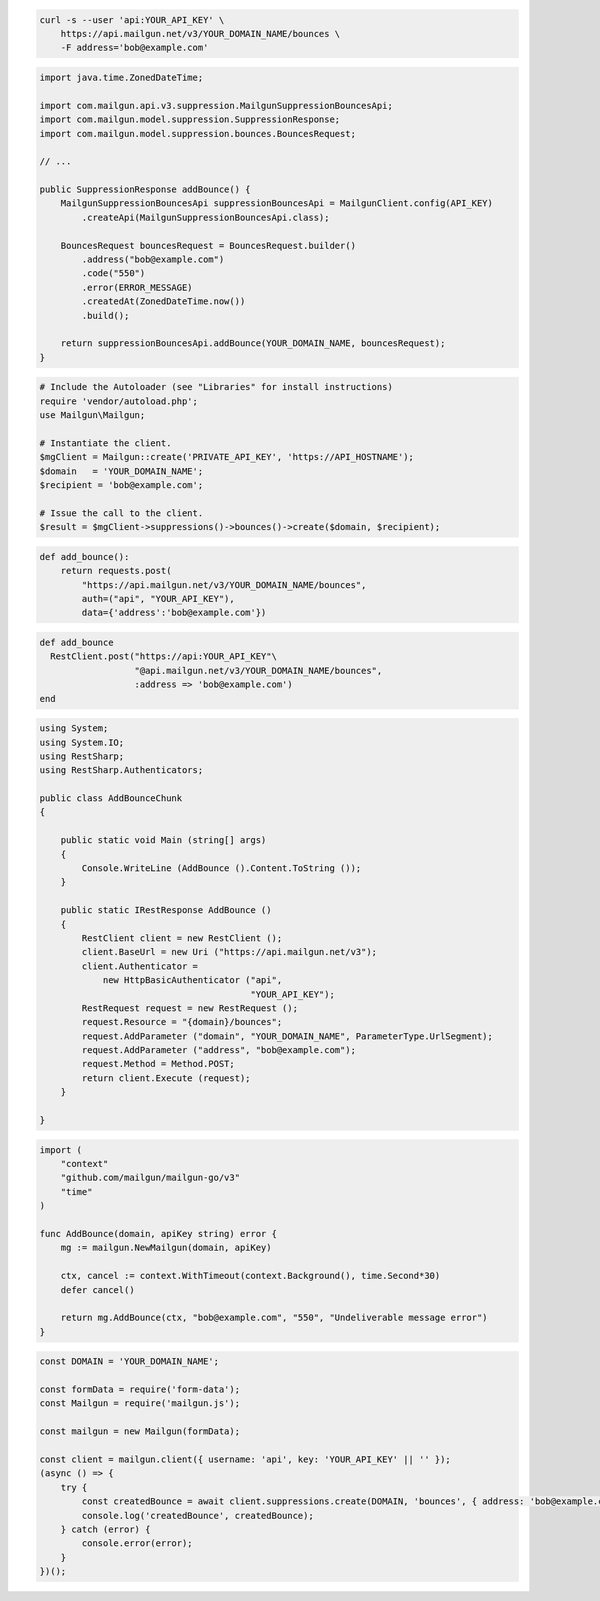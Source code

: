 
.. code-block:: bash

  curl -s --user 'api:YOUR_API_KEY' \
      https://api.mailgun.net/v3/YOUR_DOMAIN_NAME/bounces \
      -F address='bob@example.com'

.. code-block:: java

    import java.time.ZonedDateTime;

    import com.mailgun.api.v3.suppression.MailgunSuppressionBouncesApi;
    import com.mailgun.model.suppression.SuppressionResponse;
    import com.mailgun.model.suppression.bounces.BouncesRequest;

    // ...

    public SuppressionResponse addBounce() {
        MailgunSuppressionBouncesApi suppressionBouncesApi = MailgunClient.config(API_KEY)
            .createApi(MailgunSuppressionBouncesApi.class);

        BouncesRequest bouncesRequest = BouncesRequest.builder()
            .address("bob@example.com")
            .code("550")
            .error(ERROR_MESSAGE)
            .createdAt(ZonedDateTime.now())
            .build();

        return suppressionBouncesApi.addBounce(YOUR_DOMAIN_NAME, bouncesRequest);
    }

.. code-block:: php

  # Include the Autoloader (see "Libraries" for install instructions)
  require 'vendor/autoload.php';
  use Mailgun\Mailgun;

  # Instantiate the client.
  $mgClient = Mailgun::create('PRIVATE_API_KEY', 'https://API_HOSTNAME');
  $domain   = 'YOUR_DOMAIN_NAME';
  $recipient = 'bob@example.com';

  # Issue the call to the client.
  $result = $mgClient->suppressions()->bounces()->create($domain, $recipient);

.. code-block:: py

 def add_bounce():
     return requests.post(
         "https://api.mailgun.net/v3/YOUR_DOMAIN_NAME/bounces",
         auth=("api", "YOUR_API_KEY"),
         data={'address':'bob@example.com'})

.. code-block:: rb

 def add_bounce
   RestClient.post("https://api:YOUR_API_KEY"\
                   "@api.mailgun.net/v3/YOUR_DOMAIN_NAME/bounces",
                   :address => 'bob@example.com')
 end

.. code-block:: csharp

 using System;
 using System.IO;
 using RestSharp;
 using RestSharp.Authenticators;

 public class AddBounceChunk
 {

     public static void Main (string[] args)
     {
         Console.WriteLine (AddBounce ().Content.ToString ());
     }

     public static IRestResponse AddBounce ()
     {
         RestClient client = new RestClient ();
         client.BaseUrl = new Uri ("https://api.mailgun.net/v3");
         client.Authenticator =
             new HttpBasicAuthenticator ("api",
                                         "YOUR_API_KEY");
         RestRequest request = new RestRequest ();
         request.Resource = "{domain}/bounces";
         request.AddParameter ("domain", "YOUR_DOMAIN_NAME", ParameterType.UrlSegment);
         request.AddParameter ("address", "bob@example.com");
         request.Method = Method.POST;
         return client.Execute (request);
     }

 }

.. code-block:: go

 import (
     "context"
     "github.com/mailgun/mailgun-go/v3"
     "time"
 )

 func AddBounce(domain, apiKey string) error {
     mg := mailgun.NewMailgun(domain, apiKey)

     ctx, cancel := context.WithTimeout(context.Background(), time.Second*30)
     defer cancel()

     return mg.AddBounce(ctx, "bob@example.com", "550", "Undeliverable message error")
 }

.. code-block:: js

    const DOMAIN = 'YOUR_DOMAIN_NAME';

    const formData = require('form-data');
    const Mailgun = require('mailgun.js');

    const mailgun = new Mailgun(formData);

    const client = mailgun.client({ username: 'api', key: 'YOUR_API_KEY' || '' });
    (async () => {
        try {
            const createdBounce = await client.suppressions.create(DOMAIN, 'bounces', { address: 'bob@example.com' });
            console.log('createdBounce', createdBounce);
        } catch (error) {
            console.error(error);
        }
    })();
